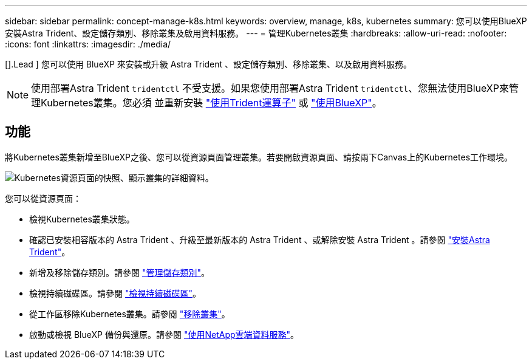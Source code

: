 ---
sidebar: sidebar 
permalink: concept-manage-k8s.html 
keywords: overview, manage, k8s, kubernetes 
summary: 您可以使用BlueXP安裝Astra Trident、設定儲存類別、移除叢集及啟用資料服務。 
---
= 管理Kubernetes叢集
:hardbreaks:
:allow-uri-read: 
:nofooter: 
:icons: font
:linkattrs: 
:imagesdir: ./media/


[].Lead ] 您可以使用 BlueXP 來安裝或升級 Astra Trident 、設定儲存類別、移除叢集、以及啟用資料服務。


NOTE: 使用部署Astra Trident `tridentctl` 不受支援。如果您使用部署Astra Trident `tridentctl`、您無法使用BlueXP來管理Kubernetes叢集。您必須  並重新安裝 link:https://docs.netapp.com/us-en/trident/trident-get-started/kubernetes-deploy-operator.html["使用Trident運算子"^] 或 link:./task/task-k8s-manage-trident.html["使用BlueXP"]。



== 功能

將Kubernetes叢集新增至BlueXP之後、您可以從資源頁面管理叢集。若要開啟資源頁面、請按兩下Canvas上的Kubernetes工作環境。

image:screenshot-k8s-resource-page.png["Kubernetes資源頁面的快照、顯示叢集的詳細資料。"]

您可以從資源頁面：

* 檢視Kubernetes叢集狀態。
* 確認已安裝相容版本的 Astra Trident 、升級至最新版本的 Astra Trident 、或解除安裝 Astra Trident 。請參閱 link:./task/task-k8s-manage-trident.html["安裝Astra Trident"]。
* 新增及移除儲存類別。請參閱 link:./task/task-k8s-manage-storage-classes.html["管理儲存類別"]。
* 檢視持續磁碟區。請參閱 link:./task/task-k8s-manage-persistent-volumes.html["檢視持續磁碟區"]。
* 從工作區移除Kubernetes叢集。請參閱 link:./task/task-k8s-manage-remove-cluster.html["移除叢集"]。
* 啟動或檢視 BlueXP 備份與還原。請參閱 link:./task/task-kubernetes-enable-services.html["使用NetApp雲端資料服務"]。

